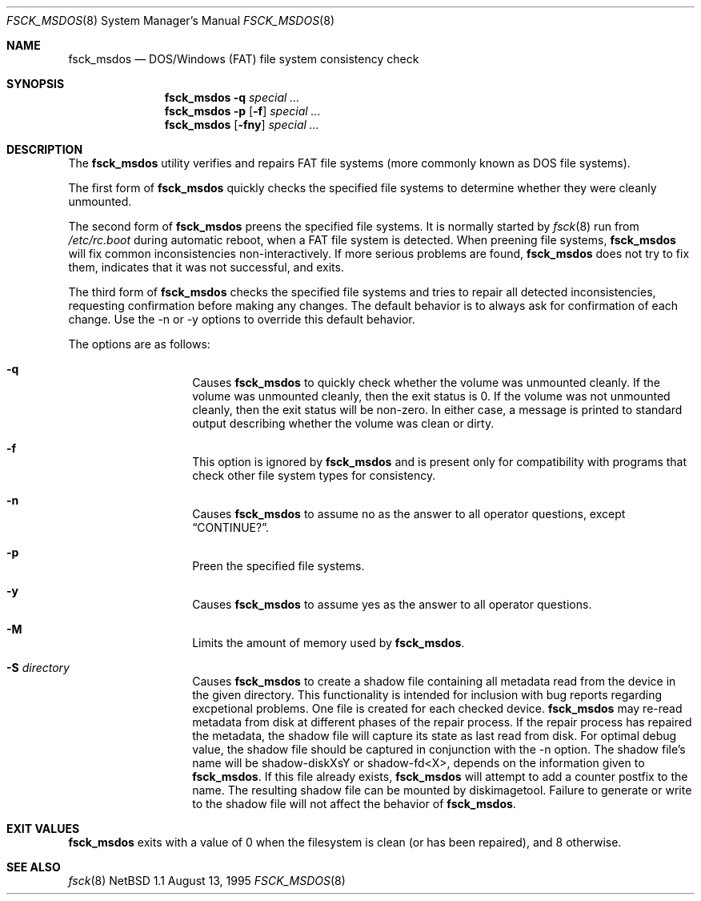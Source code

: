 .\"	$NetBSD: fsck_msdos.8,v 1.10 1999/03/07 11:02:06 mycroft Exp $
.\"
.\" Copyright (C) 1995 Wolfgang Solfrank
.\" Copyright (c) 1995 Martin Husemann
.\"
.\" Redistribution and use in source and binary forms, with or without
.\" modification, are permitted provided that the following conditions
.\" are met:
.\" 1. Redistributions of source code must retain the above copyright
.\"    notice, this list of conditions and the following disclaimer.
.\" 2. Redistributions in binary form must reproduce the above copyright
.\"    notice, this list of conditions and the following disclaimer in the
.\"    documentation and/or other materials provided with the distribution.
.\" 3. All advertising materials mentioning features or use of this software
.\"    must display the following acknowledgement:
.\"	This product includes software developed by Martin Husemann
.\"	and Wolfgang Solfrank.
.\" 4. Neither the name of the University nor the names of its contributors
.\"    may be used to endorse or promote products derived from this software
.\"    without specific prior written permission.
.\"
.\" THIS SOFTWARE IS PROVIDED BY THE AUTHORS ``AS IS'' AND ANY EXPRESS OR
.\" IMPLIED WARRANTIES, INCLUDING, BUT NOT LIMITED TO, THE IMPLIED WARRANTIES
.\" OF MERCHANTABILITY AND FITNESS FOR A PARTICULAR PURPOSE ARE DISCLAIMED.
.\" IN NO EVENT SHALL THE AUTHORS BE LIABLE FOR ANY DIRECT, INDIRECT,
.\" INCIDENTAL, SPECIAL, EXEMPLARY, OR CONSEQUENTIAL DAMAGES (INCLUDING, BUT
.\" NOT LIMITED TO, PROCUREMENT OF SUBSTITUTE GOODS OR SERVICES; LOSS OF USE,
.\" DATA, OR PROFITS; OR BUSINESS INTERRUPTION) HOWEVER CAUSED AND ON ANY
.\" THEORY OF LIABILITY, WHETHER IN CONTRACT, STRICT LIABILITY, OR TORT
.\" (INCLUDING NEGLIGENCE OR OTHERWISE) ARISING IN ANY WAY OUT OF THE USE OF
.\" THIS SOFTWARE, EVEN IF ADVISED OF THE POSSIBILITY OF SUCH DAMAGE.
.\"
.\"
.Dd August 13, 1995
.Dt FSCK_MSDOS 8
.Os NetBSD 1.1
.Sh NAME
.Nm fsck_msdos
.Nd DOS/Windows (FAT) file system consistency check
.Sh SYNOPSIS
.Nm fsck_msdos
.Fl q
.Ar special ...
.Nm fsck_msdos
.Fl p
.Op Fl f
.Ar special ...
.Nm fsck_msdos
.Op Fl fny
.Ar special ...
.Sh DESCRIPTION
.Pp
The
.Nm
utility verifies and repairs
.Tn FAT
file systems (more commonly known
as
.Tn DOS
file systems).
.Pp
The first form of
.Nm
quickly checks the specified file systems to determine whether
they were cleanly unmounted.
.Pp
The second form of
.Nm
preens the specified file systems.
It is normally started by
.Xr fsck 8
run from
.Pa /etc/rc.boot
during automatic reboot, when a FAT file system is detected.
When preening file systems,
.Nm
will fix common inconsistencies non-interactively.  If
more serious problems are found,
.Nm
does not try to fix them, indicates that it was not
successful, and exits.
.Pp
The third form of
.Nm
checks the specified file systems and tries to repair all
detected inconsistencies, requesting confirmation before
making any changes.  The default behavior is to always ask
for confirmation of each change.  Use the -n or -y options
to override this default behavior.
.Pp
The options are as follows:
.Bl -hang -offset indent
.It Fl q
Causes
.Nm
to quickly check whether the volume was unmounted cleanly.
If the volume was unmounted cleanly, then the exit status is 0.
If the volume was not unmounted cleanly, then the exit status
will be non-zero.  In either case, a message is printed to
standard output describing whether the volume was clean or dirty.
.It Fl f
This option is ignored by
.Nm
and is present only for compatibility with programs that
check other file system types for consistency.
.It Fl n
Causes
.Nm
to assume no as the answer to all operator
questions, except
.Dq CONTINUE? .
.It Fl p
Preen the specified file systems.
.It Fl y
Causes
.Nm
to assume yes as the answer to all operator questions.
.It Fl M
Limits the amount of memory used by
.Nm .
.It Fl S Ar directory
Causes
.Nm
to create a shadow file containing all metadata read from the device in the given directory.
This functionality is intended for inclusion with bug reports regarding excpetional problems.
One file is created for each checked device.
.Nm
may re-read metadata from disk at different phases of the repair process. If the repair
process has repaired the metadata, the shadow file will capture its state as last read
from disk. For optimal debug value, the shadow file should be captured in conjunction
with the -n option.
The shadow file's name will be shadow-diskXsY or shadow-fd<X>, depends on the information
given to
.Nm .
If this file already exists,
.Nm
will attempt to add a counter postfix to the name.
The resulting shadow file can be mounted by diskimagetool.
Failure to generate or write to the shadow file will not affect the behavior of
.Nm .

.El
.Sh EXIT VALUES
.Nm
exits with a value of 0 when the filesystem is clean (or has been repaired),
and 8 otherwise.
.Sh SEE ALSO
.Xr fsck 8
